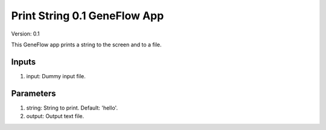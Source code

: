 Print String 0.1 GeneFlow App
=============================

Version: 0.1

This GeneFlow app prints a string to the screen and to a file.

Inputs
------

1. input: Dummy input file.

Parameters
----------

1. string: String to print. Default: 'hello'.
 
2. output: Output text file.

